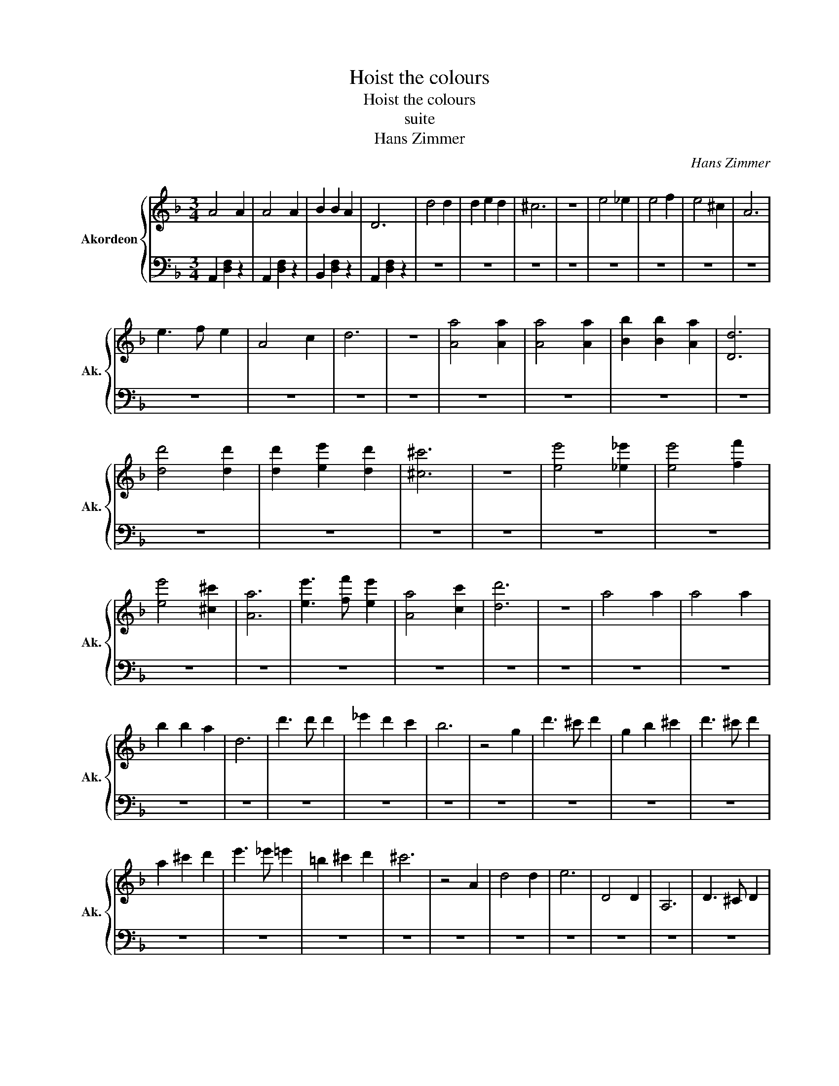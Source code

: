 X:1
T:Hoist the colours
T:Hoist the colours
T:suite
T:Hans Zimmer
C:Hans Zimmer
%%score { 1 | 2 }
L:1/8
M:3/4
K:F
V:1 treble nm="Akordeon" snm="Ak."
V:2 bass 
V:1
 A4 A2 | A4 A2 | B2 B2 A2 | D6 | d4 d2 | d2 e2 d2 | ^c6 | z6 | e4 _e2 | e4 f2 | e4 ^c2 | A6 | %12
 e3 f e2 | A4 c2 | d6 | z6 | [Aa]4 [Aa]2 | [Aa]4 [Aa]2 | [Bb]2 [Bb]2 [Aa]2 | [Dd]6 | %20
 [dd']4 [dd']2 | [dd']2 [ee']2 [dd']2 | [^c^c']6 | z6 | [ee']4 [_e_e']2 | [ee']4 [ff']2 | %26
 [ee']4 [^c^c']2 | [Aa]6 | [ee']3 [ff'] [ee']2 | [Aa]4 [cc']2 | [dd']6 | z6 | a4 a2 | a4 a2 | %34
 b2 b2 a2 | d6 | d'3 d' d'2 | _e'2 d'2 c'2 | b6 | z4 g2 | d'3 ^c' d'2 | g2 b2 ^c'2 | d'3 ^c' d'2 | %43
 a2 ^c'2 d'2 | e'3 _e' =e'2 | =b2 ^c'2 d'2 | ^c'6 | z4 A2 | d4 d2 | e6 | D4 D2 | A,6 | D3 ^C D2 | %53
 A,6 | D4 D2 | F2 E2 D2 | E6 | z6 | E4 E2 | A,4 C2 | E3 _E =E2 | A,6 |[M:6/4] E3 F3 A,3 C3 | %63
[M:3/4] D6 | z6 |[K:D] D6 | F,4 B,2 | D3 C D2 | F,6 | D3 D D2 | F2 E2 D2 | C6 | z6 | %73
[K:C][K:bass] C6 | E,4 A,2 | C3 B, C2 | E,6 | C3 C C2 | E2 D2 C2 | B,6 |[K:treble] z6 | [EGB]6 | %82
 [G,B,E]6 | [EGc]6 | [G,CE]6 | [B,DG]3 [B,DG] [B,DG]2 | [B,DG]2 [B,DA]2 [DGB]2 | [A,DA]6 | %88
 z2 [B,EG]2 [B,EA]2 | [EGB]6 | [G,B,E]6 | [EGc]6 | [G,CE]6 | [A,DA]3 [A,DA] [A,DA]2 | %94
 [A,DA]2 [B,DG]2 [^F,A,^F]2 | [G,B,E]6- | [G,B,E]6- | [G,B,E]6- | [G,B,E]6 | z2 [A,DF]2 [G,^CE]2 | %100
 [F,A,D]D D/D/D DE/F/ | GF EF EC | [F,A,D]D D/D/D DE/F/ | GF GA _B^c | [F,A,D]D D/D/D DE/F/ | %105
 [F,A,D]3 [G,B,]3 | [A,^CE]3 [A,C]3 | [F,A,D]D z D DD/E/ | F/E/F/F/ E/F/f/e/ f/f/e/f/ | %109
 [Adf][Adf] e/d/[A^ce] [Ace]d/c/ | [FAd]3 A2 B/^c/ | [FAd][FA] z [EG_B] [EG] z | %112
 [DFA][DF] z [^CEG] [CE] z | D/E/F FE/D/ EE | D/C/ [F,A,D]3- [F,A,D]A | z6 | z6 | z6 | z6 | z6 | %120
 z6 | z6 | z6 | z6 | z6 | z6 | z6 | z6 | z6 | z6 | z6 | z6 | z6 |] %133
V:2
 A,,2 [D,F,]2 z2 | A,,2 [D,F,]2 z2 | B,,2 [D,F,]2 z2 | A,,2 [D,F,]2 z2 | z6 | z6 | z6 | z6 | z6 | %9
 z6 | z6 | z6 | z6 | z6 | z6 | z6 | z6 | z6 | z6 | z6 | z6 | z6 | z6 | z6 | z6 | z6 | z6 | z6 | %28
 z6 | z6 | z6 | z6 | z6 | z6 | z6 | z6 | z6 | z6 | z6 | z6 | z6 | z6 | z6 | z6 | z6 | z6 | z6 | %47
 z6 | z6 | z6 | z6 | z6 | z6 | z6 | z6 | z6 | z6 | z6 | z6 | z6 | z6 | z6 |[M:6/4] z12 | %63
[M:3/4] z6 | z6 |[K:D] z6 | z6 | z6 | z6 | z6 | z6 | z6 | z6 |[K:C] z6 | z6 | z6 | z6 | z6 | z6 | %79
 z6 | z6 | z6 | z6 | z6 | z6 | z6 | z6 | z6 | z6 | z6 | z6 | z6 | z6 | z6 | z6 | z6 | z6 | z6 | %98
 z6 | z6 | z6 | z6 | z6 | z6 | z6 | z6 | z6 | z6 | z6 | z6 | z6 | z6 | z6 | z6 | z6 | z6 | z6 | %117
 z6 | z6 | z6 | z6 | z6 | z6 | z6 | z6 | z6 | z6 | z6 | z6 | z6 | z6 | z6 | z6 |] %133

